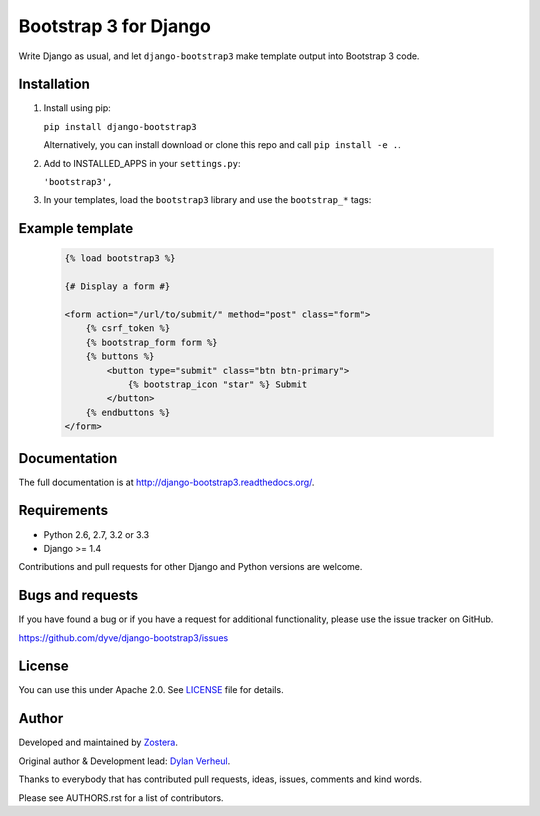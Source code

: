 ======================
Bootstrap 3 for Django
======================

Write Django as usual, and let ``django-bootstrap3`` make template output into Bootstrap 3 code.


.. image:: https://img.shields.io/travis/dyve/django-bootstrap3/master.svg
    :target: https://travis-ci.org/dyve/django-bootstrap3

.. image:: https://img.shields.io/coveralls/dyve/django-bootstrap3/master.svg
  :target: https://coveralls.io/r/dyve/django-bootstrap3?branch=master

.. image:: https://img.shields.io/pypi/v/django-bootstrap3.svg
    :target: https://pypi.python.org/pypi/django-bootstrap3
    :alt: Latest PyPI version

.. image:: https://img.shields.io/pypi/dm/django-bootstrap3.svg
    :target: https://pypi.python.org/pypi/django-bootstrap3
    :alt: Number of PyPI downloads per month

.. image:: https://img.shields.io/pypi/dw/django-bootstrap3.svg
    :target: https://pypi.python.org/pypi/django-bootstrap3
    :alt: Number of PyPI downloads per week

.. image:: https://img.shields.io/pypi/dd/django-bootstrap3.svg
    :target: https://pypi.python.org/pypi/django-bootstrap3
    :alt: Number of PyPI downloads per day


Installation
------------

1. Install using pip:

   ``pip install django-bootstrap3``

   Alternatively, you can install download or clone this repo and call ``pip install -e .``.

2. Add to INSTALLED_APPS in your ``settings.py``:

   ``'bootstrap3',``

3. In your templates, load the ``bootstrap3`` library and use the ``bootstrap_*`` tags:


Example template
----------------

   .. code:: Django

    {% load bootstrap3 %}

    {# Display a form #}

    <form action="/url/to/submit/" method="post" class="form">
        {% csrf_token %}
        {% bootstrap_form form %}
        {% buttons %}
            <button type="submit" class="btn btn-primary">
                {% bootstrap_icon "star" %} Submit
            </button>
        {% endbuttons %}
    </form>


Documentation
-------------

The full documentation is at http://django-bootstrap3.readthedocs.org/.


Requirements
------------

- Python 2.6, 2.7, 3.2 or 3.3
- Django >= 1.4

Contributions and pull requests for other Django and Python versions are welcome.


Bugs and requests
-----------------

If you have found a bug or if you have a request for additional functionality, please use the issue tracker on GitHub.

https://github.com/dyve/django-bootstrap3/issues


License
-------

You can use this under Apache 2.0. See `LICENSE
<LICENSE>`_ file for details.


Author
------

Developed and maintained by `Zostera <https://zostera.nl/>`_.

Original author & Development lead: `Dylan Verheul <https://github.com/dyve>`_.

Thanks to everybody that has contributed pull requests, ideas, issues, comments and kind words.

Please see AUTHORS.rst for a list of contributors.
